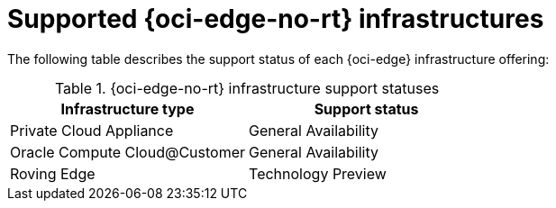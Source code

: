 // Module included in the following assemblies:
//
// * installing/installing_oci/installing-oci-agent-based-installer.adoc

:_mod-docs-content-type: CONCEPT
[id="installing-oci-edge-infra-support_{context}"]
= Supported {oci-edge-no-rt} infrastructures

The following table describes the support status of each {oci-edge} infrastructure offering:

.{oci-edge-no-rt} infrastructure support statuses
[cols=".^,.^",options="header"]
|====
|Infrastructure type|Support status

|Private Cloud Appliance
|General Availability

|Oracle Compute Cloud@Customer
|General Availability

|Roving Edge
|Technology Preview

|====